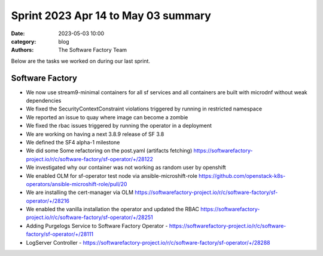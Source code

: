 Sprint 2023 Apr 14 to May 03 summary
####################################

:date: 2023-05-03 10:00
:category: blog
:authors: The Software Factory Team

Below are the tasks we worked on during our last sprint.

Software Factory
----------------

* We now use stream9-minimal containers for all sf services and all containers are built with microdnf without weak dependencies

* We fixed the SecurityContextConstraint violations triggered by running in restricted namespace

* We reported an issue to quay where image can become a zombie

* We fixed the rbac issues triggered by running the operator in a deployment

* We are working on having a next 3.8.9 release of SF 3.8

* We defined the SF4 alpha-1 milestone

* We did some Some refactoring on the post.yaml (artifacts fetching) https://softwarefactory-project.io/r/c/software-factory/sf-operator/+/28122

* We investigated why our container was not working as random user by openshift

* We enabled OLM for sf-operator test node via ansible-microshift-role https://github.com/openstack-k8s-operators/ansible-microshift-role/pull/20

* We are installing the cert-manager via OLM https://softwarefactory-project.io/r/c/software-factory/sf-operator/+/28216

* We enabled the vanilla installation the operator and updated the RBAC https://softwarefactory-project.io/r/c/software-factory/sf-operator/+/28251

* Adding Purgelogs Service to Software Factory Operator - https://softwarefactory-project.io/r/c/software-factory/sf-operator/+/28111

* LogServer Controller - https://softwarefactory-project.io/r/c/software-factory/sf-operator/+/28288
